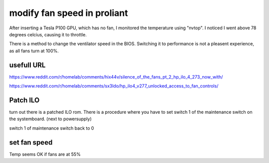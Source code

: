 modify fan speed in proliant
================================

After inserting a Tesla P100 GPU, which has no fan, I monitored the temperature using "nvtop". I noticed I went above 78 degrees celcius, causing it to throttle.


There is a method to change the ventilator speed in the BIOS. Switching it to performance is not a pleasent experience, as all fans turn at 100%.



usefull URL
------------
https://www.reddit.com/r/homelab/comments/hix44v/silence_of_the_fans_pt_2_hp_ilo_4_273_now_with/

https://www.reddit.com/r/homelab/comments/sx3ldo/hp_ilo4_v277_unlocked_access_to_fan_controls/



Patch ILO
---------

turn out there is a patched ILO rom. There is a procedure where you have to set switch 1 of the maintenance switch on the systemboard. (next to powersupply)


.. code-block::bash: 
     
      rmmod hpsa 
      rmmod -f  hpilo
    
      follow the procedure to install the patched ilo-rom
      sudo ./flash_ilo4 --direct
      poweroff

switch 1 of maintenance switch back to 0

set fan speed
-------------

.. code-block::bash:

   ssh -o KexAlgorithms=diffie-hellman-group14-sha1 -o HostKeyAlgorithms=+ssh-rsa -l Administrator 192.168.0.172

   fan t 0 adj -14  (this ajusts all fans)


Temp seems OK if fans are at 55%
